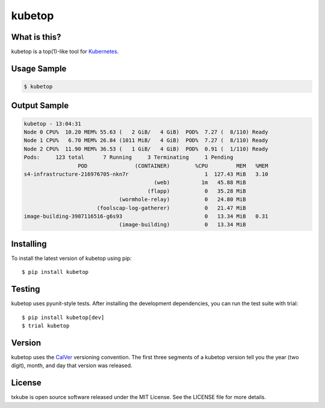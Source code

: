 kubetop
=======

.. image:: http://img.shields.io/pypi/v/kubetop.svg
   :target: https://pypi.python.org/pypi/kubetop
   :alt: PyPI Package

.. image:: https://travis-ci.org/LeastAuthority/kubetop.svg
   :target: https://travis-ci.org/LeastAuthority/kubetop
   :alt: CI status

.. image:: https://codecov.io/github/LeastAuthority/kubetop/coverage.svg
   :target: https://codecov.io/github/LeastAuthority/kubetop
   :alt: Coverage

What is this?
-------------

kubetop is a top(1)-like tool for `Kubernetes`_.

Usage Sample
------------

.. code-block:: sh

   $ kubetop

Output Sample
-------------

.. code-block::

   kubetop - 13:04:31
   Node 0 CPU%  10.20 MEM% 55.63 (   2 GiB/   4 GiB)  POD%  7.27 (  8/110) Ready
   Node 1 CPU%   6.70 MEM% 26.84 (1011 MiB/   4 GiB)  POD%  7.27 (  8/110) Ready
   Node 2 CPU%  11.90 MEM% 36.53 (   1 GiB/   4 GiB)  POD%  0.91 (  1/110) Ready
   Pods:     123 total      7 Running     3 Terminating     1 Pending
                    POD               (CONTAINER)        %CPU         MEM   %MEM
   s4-infrastructure-216976705-nkn7r                        1  127.43 MiB   3.10
                                            (web)          1m   45.88 MiB
                                          (flapp)           0   35.28 MiB
                                 (wormhole-relay)           0   24.80 MiB
                          (foolscap-log-gatherer)           0   21.47 MiB
   image-building-3987116516-g6s93                          0   13.34 MiB   0.31
                                 (image-building)           0   13.34 MiB

Installing
----------

To install the latest version of kubetop using pip::

  $ pip install kubetop

Testing
-------

kubetop uses pyunit-style tests.
After installing the development dependencies, you can run the test suite with trial::

  $ pip install kubetop[dev]
  $ trial kubetop

Version
-------

kubetop uses the `CalVer`_ versioning convention.
The first three segments of a kubetop version tell you the year (two digit), month, and day that version was released.


License
-------

txkube is open source software released under the MIT License.
See the LICENSE file for more details.


.. _Kubernetes: https://kubernetes.io/
.. _CalVer: http://calver.org/
